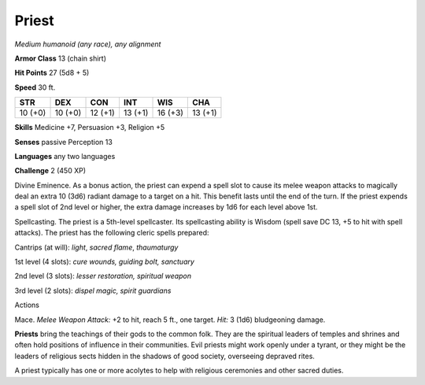 .. -*- mode: rst; coding: utf-8 -*-

.. _priest:

Priest
------

.. https://stackoverflow.com/questions/11984652/bold-italic-in-restructuredtext

.. raw:: html

   <style type="text/css">
     span.bolditalic {
       font-weight: bold;
       font-style: italic;
     }
   </style>

.. role:: bi
   :class: bolditalic


*Medium humanoid (any race), any alignment*

**Armor Class** 13 (chain shirt)

**Hit Points** 27 (5d8 + 5)

**Speed** 30 ft.

+-----------+-----------+-----------+-----------+-----------+-----------+
| STR       | DEX       | CON       | INT       | WIS       | CHA       |
+===========+===========+===========+===========+===========+===========+
| 10 (+0)   | 10 (+0)   | 12 (+1)   | 13 (+1)   | 16 (+3)   | 13 (+1)   |
+-----------+-----------+-----------+-----------+-----------+-----------+

**Skills** Medicine +7, Persuasion +3, Religion +5

**Senses** passive Perception 13

**Languages** any two languages

**Challenge** 2 (450 XP)

:bi:`Divine Eminence`. As a bonus action, the priest can expend a spell
slot to cause its melee weapon attacks to magically deal an extra 10
(3d6) radiant damage to a target on a hit. This benefit lasts until the
end of the turn. If the priest expends a spell slot of 2nd level or
higher, the extra damage increases by 1d6 for each level above 1st.

:bi:`Spellcasting`. The priest is a 5th-level spellcaster. Its
spellcasting ability is Wisdom (spell save DC 13, +5 to hit with spell
attacks). The priest has the following cleric spells prepared:

Cantrips (at will): *light*, *sacred flame*, *thaumaturgy*

1st level (4 slots): *cure wounds, guiding bolt, sanctuary*

2nd level (3 slots): *lesser restoration, spiritual weapon*

3rd level (2 slots): *dispel magic, spirit guardians*

Actions
       

:bi:`Mace`. *Melee Weapon Attack:* +2 to hit, reach 5 ft., one target.
*Hit:* 3 (1d6) bludgeoning damage.

**Priests** bring the teachings of their gods to the common folk. They
are the spiritual leaders of temples and shrines and often hold
positions of influence in their communities. Evil priests might work
openly under a tyrant, or they might be the leaders of religious sects
hidden in the shadows of good society, overseeing depraved rites.

A priest typically has one or more acolytes to help with religious
ceremonies and other sacred duties.


